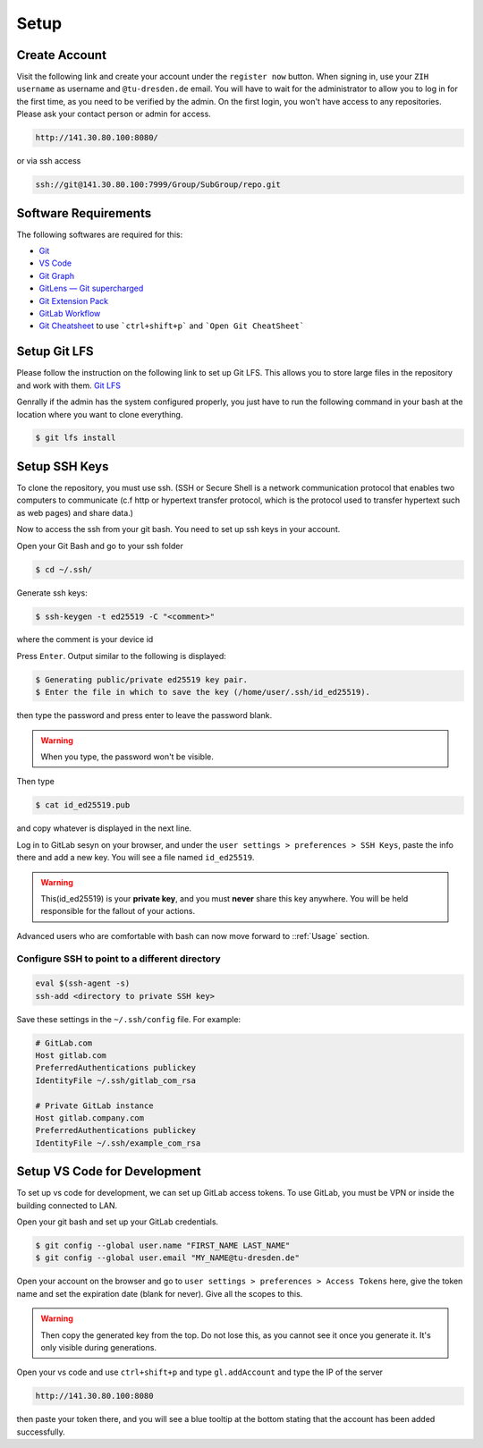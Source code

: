 
.. _Setup:

Setup
==========

Create Account
---------------
Visit the following link and create your account under the ``register now`` button.
When signing in, use your ``ZIH username`` as username and ``@tu-dresden.de`` email. You will have to wait for the administrator to allow you to log in for the first time, 
as you need to be verified by the admin.
On the first login, you won't have access to any repositories. Please ask your contact person or admin for access. 

..  code-block:: bash

    http://141.30.80.100:8080/

or via ssh access


.. code-block:: bash 

    ssh://git@141.30.80.100:7999/Group/SubGroup/repo.git

Software Requirements
------------------------------

The following softwares are required for this:

* `Git <https://git-scm.com/download/win>`__
* `VS Code <https://code.visualstudio.com/>`__
* `Git Graph <https://marketplace.visualstudio.com/items?itemName=mhutchie.git-graph>`__
* `GitLens — Git supercharged <https://marketplace.visualstudio.com/items?itemName=eamodio.gitlens>`__
* `Git Extension Pack <https://marketplace.visualstudio.com/items?itemName=donjayamanne.git-extension-pack>`__
* `GitLab Workflow <https://marketplace.visualstudio.com/items?itemName=GitLab.gitlab-workflow>`__
* `Git Cheatsheet <https://marketplace.visualstudio.com/items?itemName=dzhavat.git-cheatsheet>`__ to use ```ctrl+shift+p``` and ```Open Git CheatSheet```

Setup Git LFS
----------------
Please follow the instruction on the following link to set up Git LFS.
This allows you to store large files in the repository and work with  them.
`Git LFS <https://docs.github.com/en/repositories/working-with-files/managing-large-files/installing-git-large-file-storage>`__

Genrally if the admin has the system configured properly, you just have to run the following command in your bash at the location where you want to clone everything.

.. code-block:: bash

    $ git lfs install   

Setup SSH Keys
-----------------------------
To clone the repository, you must use ssh. (SSH or Secure Shell is a network communication protocol that enables two computers to communicate (c.f http or hypertext transfer protocol, which is the protocol used to transfer hypertext such as web pages) and share data.)

Now to access the ssh from your git bash. You need to set up ssh keys in your account. 

Open your Git Bash and go to your ssh folder

.. code-block:: bash

    $ cd ~/.ssh/

Generate ssh keys:

.. code-block:: bash

    $ ssh-keygen -t ed25519 -C "<comment>"

where the comment is your device id

Press ``Enter``. Output similar to the following is displayed:

.. code-block:: none
    
    $ Generating public/private ed25519 key pair.
    $ Enter the file in which to save the key (/home/user/.ssh/id_ed25519).

then type the password and press enter to leave the password blank. 

.. warning:: 
    When you type, the password won't be visible. 

Then type 

.. code-block:: bash
    
    $ cat id_ed25519.pub

and copy whatever is displayed in the next line. 

Log in to GitLab sesyn on your browser, and under the ``user settings > preferences > SSH Keys``, paste the info there and add a new key. 
You will see a file named ``id_ed25519``. 

.. warning::
    This(id_ed25519) is your **private key**, and you must **never** share this key anywhere. You will be held responsible for the fallout of your actions. 

Advanced users who are comfortable with bash can now move forward to ::ref:`Usage` section. 

Configure SSH to point to a different directory
~~~~~~~~~~~~~~~~~~~~~~~~~~~~~~~~~~~~~~~~~~~~~~~~~
.. code-block:: linux-config

    eval $(ssh-agent -s)
    ssh-add <directory to private SSH key>

Save these settings in the ``~/.ssh/config`` file. For example:

.. code-block:: linux-config

    # GitLab.com
    Host gitlab.com
    PreferredAuthentications publickey
    IdentityFile ~/.ssh/gitlab_com_rsa

    # Private GitLab instance
    Host gitlab.company.com
    PreferredAuthentications publickey
    IdentityFile ~/.ssh/example_com_rsa 

Setup VS Code for Development
------------------------------------
To set up vs code for development, we can set up GitLab access tokens. To use GitLab, you must be VPN or inside the building connected to LAN. 

Open your git bash and set up your GitLab credentials.

.. code-block:: bash
    
    $ git config --global user.name "FIRST_NAME LAST_NAME"
    $ git config --global user.email "MY_NAME@tu-dresden.de"

Open your account on the browser and go to ``user settings > preferences > Access Tokens`` here, give the token name and set the expiration date (blank for never).
Give all the scopes to this. 

.. warning:: 
    Then copy the generated key from the top. Do not lose this, as you cannot see it once you generate it. It's only visible during generations. 

Open your vs code and use ``ctrl+shift+p`` and type ``gl.addAccount`` and type the IP of the server 

.. code-block:: bash 

    http://141.30.80.100:8080

then paste your token there, and you will see a blue tooltip at the bottom stating that the account has been added successfully. 

.. contents::
   :local:
   :depth: 1
